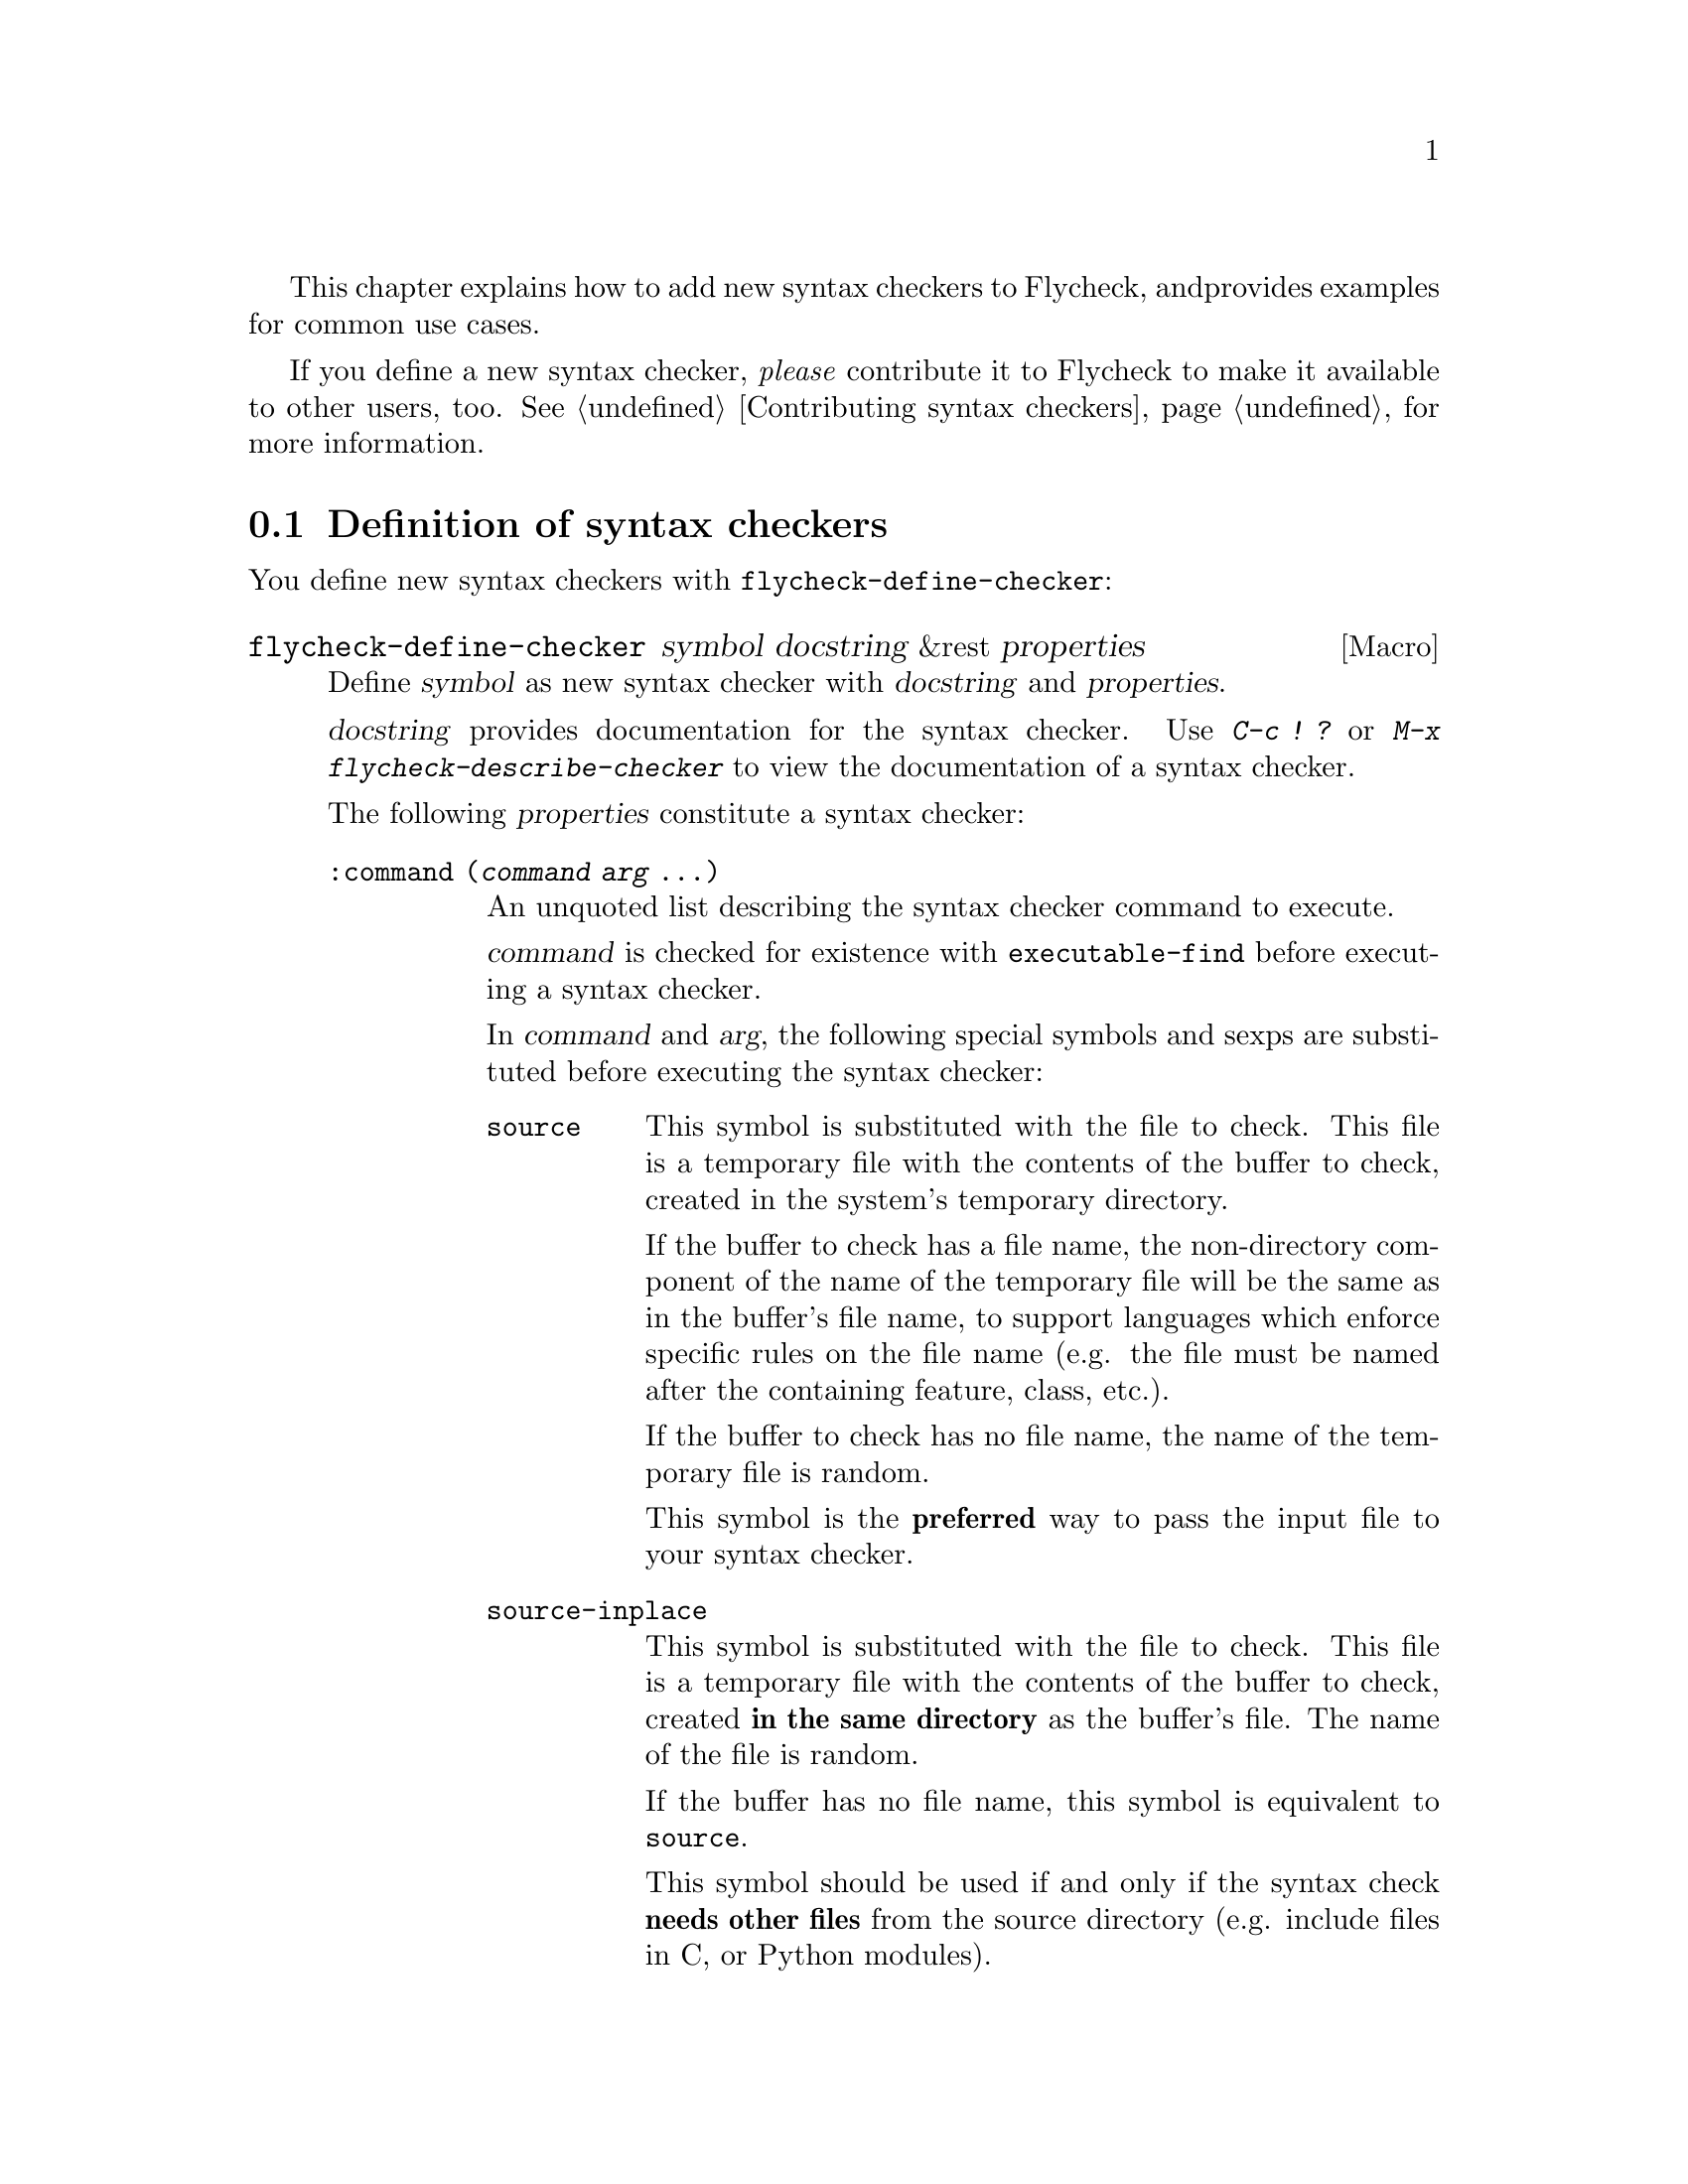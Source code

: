 This chapter explains how to add new syntax checkers to Flycheck, and
provides examples for common use cases.

If you define a new syntax checker, @emph{please} contribute it to
Flycheck to make it available to other users, too.  @xref{Contributing
syntax checkers}, for more information.

@menu
* Definition::          How to define syntax checkers
* Error parsers::       Built-in error parsers
* Option filters::      Built-in option filters
* Examples::            Examples on how to declare syntax checkers
@end menu

@node Definition, Error parsers, Extending, Extending
@comment  node-name,  next,  previous,  up
@section Definition of syntax checkers

You define new syntax checkers with @code{flycheck-define-checker}:

@defmac flycheck-define-checker symbol docstring &rest properties
Define @var{symbol} as new syntax checker with @var{docstring} and
@var{properties}.

@var{docstring} provides documentation for the syntax checker.  Use
@kbd{C-c ! ?} or @kbd{M-x flycheck-describe-checker} to view the
documentation of a syntax checker.

The following @var{properties} constitute a syntax checker:

@table @code
@item :command (@var{command} @var{arg} ...)
An unquoted list describing the syntax checker command to execute.

@var{command} is checked for existence with @code{executable-find}
before executing a syntax checker.

In @var{command} and @var{arg}, the following special symbols and sexps
are substituted before executing the syntax checker:

@table @code
@item source
This symbol is substituted with the file to check.  This file is a
temporary file with the contents of the buffer to check, created in the
system's temporary directory.

If the buffer to check has a file name, the non-directory component of
the name of the temporary file will be the same as in the buffer's file
name, to support languages which enforce specific rules on the file name
(e.g. the file must be named after the containing feature, class, etc.).

If the buffer to check has no file name, the name of the temporary file
is random.

This symbol is the @b{preferred} way to pass the input file to your
syntax checker.

@item source-inplace
This symbol is substituted with the file to check.  This file is a
temporary file with the contents of the buffer to check, created @b{in
the same directory} as the buffer's file.  The name of the file is
random.

If the buffer has no file name, this symbol is equivalent to
@code{source}.

This symbol should be used if and only if the syntax check @b{needs
other files} from the source directory (e.g. include files in C, or
Python modules).

@item source-original
This symbol is substituted with @code{buffer-file-name}, or an empty
string, if the buffer has no file name.

This symbol is provided to @b{additionally} pass the real name of the
file to check to a syntax checker.

It should @b{never} be used as primary input to the syntax checker,
unless both @code{source} and @code{source-original} are absolutely not
applicable.  In this case, be sure to add a predicate to your syntax
checker that inhibits the syntax check, if the buffer has no file name,
or was modified, for otherwise the syntax check will fail or return
out-dated errors:

@lisp
:predicate (lambda () (and (buffer-file-name)
                           (not (buffer-modified-p)))
@end lisp

@item temporary-directory
This symbol is substituted with the path of an existing temporary
directory, which is unique on each execution of the syntax checker.

Use this symbol if you need to move files created by a syntax checker
out of the way.

See the declaration of the @code{elixir} syntax checker for an
application of this symbol.

@item (config-file @var{option} @var{variable})
This cell is substituted with a configuration file for the syntax
checker.  @var{option} is a string containing the option that specifies
a configuration file to the syntax checker tool.

@var{variable} is a symbol referring to a variable from which to obtain
the name or path of the configuration file.  @xref{Configuration}, for
more information about syntax checker configuration.  Define this
variable with @code{flycheck-def-config-file-var}.

If the configuration file is found, the cell is substituted with the
@var{option} and the absolute path to the configuration file as string.
Otherwise the cell is simply dropped from the arguments of the syntax
checker.

If @var{option} ends with a @code{=} character, @var{option} and the
absolute path to the configuration file are concatenated and given as a
single argument to the syntax checker.  Otherwise, @var{option} and the
configuration file path are given as two separate arguments.

@item (option @var{option} @var{variable} [@var{filters}])
This cell is substituted with the value of @var{variable}.  @var{option}
is a string containing the option for with to specify the value.
@var{filter} is an optional function to be applied to the value of
@var{variable} before substitution.  @xref{Option filters}, for a list
of built-in option filters.

@var{variable} is a symbol referring to a variable whose value to use.
@xref{Configuration}, for more information about syntax checker
configuration.  Define this variable with
@code{flycheck-def-option-var}.

If @var{variable} is not @var{nil} after applying @var{filter}, the cell
is substituted with the @var{option} and the value of @var{variable}
after applying @var{filter}.  Otherwise the cell is simply dropped from
the arguments of the syntax checker.

An @var{option} ending with a @code{=} character is treated like in a
@code{config-file} cell.

@item (eval @var{form})
This cell is substituted with a result of evaluating @var{form}.
@var{form} must either return a string or a list of strings, or
@code{nil} to indicate that nothing should be substituted for
@var{cell}.  In case of other return values an error is signaled.
@emph{No} further substitutions are performed, neither in @var{form}
before it is evaluated, nor in the result of evaluating FORM.
@end table

This property is @b{mandatory}.

@item :error-patterns ((@var{level} @var{sexp}) ...)
An unquoted list of one or more error patterns to parse the output of
the syntax checker @code{:command}.

@var{level} is either @code{warning} or @code{error} and denotes the
severity of errors matched by the pattern.

The @var{level} is followed by one or more @code{rx} @var{sexp}
elements.  See the docstring of the function @code{rx} for more
information.  In addition to the standard forms of @code{rx}, Flycheck
supports the following additional forms to make specific parts of the
error output available to Flycheck:

@table @code
@item line
Matches the line number the error refers to, as a sequence of one or
more digits.

@item column
Matches a column number the error refers to, as a sequence of one or
more digits.

@item (file-name @var{sexp} ...)
Matches the file name the error refers to.  @var{sexp} matches the name
of the file.  If no @var{sexp} is given, use a default body of
@code{(minimal-match (one-or-more not-newline))}, which is equivalent to
@code{".+?"}.

@item (message @var{sexp} ...)
Matches the error message to be shown to the user.  @var{sexp} matches
the text of the message.  If no @var{sexp} is given, use a default body
of @code((one-or-more not-newline)), which is equivalent to @code{".+"}.
@end table

Each of these items is optional, however error messages without a
@code{line} will be ignored and are not shown in the buffer.

The patterns are applied in the order of declaration to the whole output
of the syntax checker.  Output already matched by a pattern will not be
matched by subsequent patterns.  In other words, the first pattern wins.

@item :error-parser @var{function}
@itemx :error-parser (lambda (ouptut checker buffer) @var{body} ...)
A function to parse the output of the syntax checker, either as unquoted
function symbol or @code{lambda} form.

The function must accept three arguments @var{output}, @var{checker} and
@var{buffer}, where @var{output} is the output of the syntax checker as
string, @var{checker} the syntax checker that was used, and
@code{buffer} a buffer object representing the checker buffer.

The function must return a list of @code{flycheck-error} objects parsed
from @var{output}.  @xref{Error API} for information about
@code{flycheck-error}, and @ref{Error parsers} for a list of built-in
error parsers.

If this property is given, it takes precedence over
@code{:error-patterns}.  To use an error parser together with patterns,
you must manually call @code{flycheck-parse-output-with-patterns} in
your error parser to apply the error patterns.  You can then manipulate
the @code{flycheck-error} objects returned by this function.

@item :modes @var{mode}
@itemx :modes (@var{mode}...)
An unquoted major mode symbol or an unquoted list thereof.

If given, this syntax checker is only used, if the major mode of the
buffer to check is equal (as in @code{eq}) to any given @var{mode}.

@item :predicate @var{function}
@itemx :error-parser (lambda () @var{body} ...)
A function to determines whether to use this syntax checker in the
current buffer, either as unquoted function symbol or as @code{lambda}
form.  The syntax checker is only used if this function returns non-nil
when called in the buffer to check.

If @var{:modes} is given, the function is only called in matching major
modes.  That means, if both @code{:modes} and @code{:predicate} are
given, @b{both} must match for this syntax checker to be used.

@item :next-checker (@var{item} ...)
An unquoted list defining the syntax checker to run after this checker.

Each @var{item} is either a syntax checker symbol or a cons cell
@code{(@var{predicate} . @var{checker})}.  In the former case, the
syntax checker is always considered.  In the later case, @var{checker}
is only considered if the @var{predicate} matches.

@var{predicate} is either @code{no-errors} or @code{warnings-only}:

@table @code
@item no-errors
The syntax @var{checker} is only considered if this syntax checker
reported no errors at all.
@item warnings-only
The syntax @var{checker} is only considered if this syntax checker only
reported warnings, but no errors.
@end table
@end table

@code{:command} is @b{mandatory}.  A syntax checker must also have at
least one of @code{:modes} and @code{:predicate}, and at least one of
@code{:error-patterns} or @code{:error-parser} are present, an error is
signaled.  If @code{:predicate} and @code{:modes} are given, both must
match for the syntax checker to be used.  @code{:next-checkers} is
entirely optional.
@end defmac

A syntax checker define with @code{flycheck-define-checker} is already
suitable for manual checker selection with
@code{flycheck-select-checker}.  To make the syntax checker available
for automatic selection, add it to @code{flycheck-checkers}.
@xref{Selection}.

@defmac flycheck-def-config-file-var @var{symbol} @var{checker} @
  &optional @var{filename}
Define @var{symbol} as configuration file variable for a syntax
@var{checker}, with a default value of @var{filename}.

@var{symbol} is declared as customizable, buffer-local variable using
@code{defcustom}, to provide a configuration file for the given syntax
@var{checker}.  The variable has the customization type @code{string},
and gets a comprehensive docstring, including a reference to
@var{checker}.

@var{filename} is used as initial value for the variable.  If omitted,
the initial value is nil.

Use this macro together with the @code{config-file} cell in the command
of a syntax checker.
@end defmac

@defmac flycheck-def-option-var @var{symbol} @var{initial-value} @
  @var{checker} &optional @var{custom-args}
Define @var{symbol} as option variable for a syntax @var{checker}, with
the given @var{initial-value}.

@var{symbol} is declared as customizable variable, buffer-local variable
using @code{defcustom}, to provide an option for the given syntax
@var{checker}.  @var{symbol} gets a comprehensive docstring, including a
reference to @var{checker}.

@var{custom-args} are forwarded to @code{defcustom}.  Declare the
customization type here.

Use this macro together with the @code{option} cell in the command of a
syntax checker.
@end defmac

@node Error parsers, Option filters, Definition, Extending
@comment  node-name,  next,  previous,  up
@section Error parsers

Syntax checkers may use more sophisticated error parsing by using the
@code{:error-parser} property.  @xref{Definition}, for information about
syntax checker definition.

Flycheck provides the following error parsers for use by syntax
checkers:

@table @code
@item flycheck-parse-with-patterns
Parse output with the @code{:error-patterns} of the syntax checker.
@item flycheck-parse-checkstyle
Parse XML output similar to @uref{http://checkstyle.sourceforge.net/,
Checkstyle}.
@end table

You may also define your own error parsers.  An error parser is a
function that takes three arguments:

@table @var
@item output
The complete output of the syntax checker as string.
@item checker
A symbol denoting the executed syntax checker.
@item buffer
A buffer object referring to the buffer that was syntax-checked.
@end table

The function shall return a list of Flycheck errors.  @xref{Error API},
for more information about Flycheck errors.

Flycheck provides some utility functions to implement error parsers.
@xref{Error parser API}.

@node Option filters, Examples, Error parsers, Extending
@comment  node-name,  next,  previous,  up
@section Option filters

Flycheck provides the following built-in option filters for use with the
@code{option} cell:

@table @code
@item flycheck-option-int
An integral option that handles @code{nil} correctly (unlike
@code{number-to-string}).
@end table

@node Examples,  , Option filters, Extending
@comment  node-name,  next,  previous,  up
@section Examples of syntax checkers

@menu
* Simple example::              How to declare basic syntax checkers
* Predicate example::           How to control syntax checker usage
* Configuration example::       How to configure syntax checkers
* Chaining example::            How to execute more than one syntax checker
@end menu

@node Simple example, Predicate example, Examples, Examples
@comment  node-name,  next,  previous,  up
@subsection Basic syntax checkers

As explained in the previous chapter @ref{Extending} a syntax checker is
declared with @code{flycheck-declare-checker}.

We will use this function to declare a syntax checker using the
CodeSniffer utility for the PHP programming language:

@lisp
(flycheck-declare-checker php-phpcs
  "A PHP syntax checker using PHP_CodeSniffer.

See URL `http://pear.php.net/package/PHP_CodeSniffer/'."
  :command '("phpcs" "--report=checkstyle" source)
  :error-parser 'flycheck-parse-checkstyle
  :modes 'php-mode)
@end lisp

First we specify the @code{:command} to execute.  The first element of
the command list is the name of the executable, @command{phpcs} in our
case.  This command is checked for existence with @code{executable-find}
before using this syntax checker.  If the command does not exist, the
syntax checker is @emph{not} used.

The executable is following by the arguments, in this case some options
and the symbol @code{source}.  This symbol is replaced with the file to
check.  This file is a temporary file created in the system temporary
directory and containing the contents of the buffer to check.

Next we specify how to parse the output of the syntax checker.  PHP
CodeSniffer provides an option to output errors in an XML format similar
to the Java tool Checkstyle, so we use the built-in @emph{error parser}
@code{flycheck-parse-checkstyle} to parse the output.

Eventually we enable the syntax checker in PHP editing modes.

If the syntax checker does not provide any sort of structured output
format, we have to parse the error messages from the textual output.  To
do so, we can use @emph{error patterns}, like in the Pylint syntax
checker for the Python programming language:

@lisp
(flycheck-declare-checker python-pylint
  "A Python syntax and style checker using the pylint utility.

See URL `http://pypi.python.org/pypi/pylint'."
  :command '("epylint" source-inplace)
  :error-patterns
  '(("^\\(?1:.*\\):\\(?2:[0-9]+\\): Warning (W.*): \\(?4:.*\\)$" warning)
    ("^\\(?1:.*\\):\\(?2:[0-9]+\\): Error (E.*): \\(?4:.*\\)$" error)
    ("^\\(?1:.*\\):\\(?2:[0-9]+\\): \\[F\\] \\(?4:.*\\)$" error))
  :modes 'python-mode)
@end lisp

Again, there is a @code{:command}, however we use the
@code{source-inplace} symbol this time.  This symbol causes the
temporary file to be created in the same directory as the original file,
making information from the source code tree available to the syntax
checker.  In case of Pylint, these are the Python packages from the
source code tree.

Next we give the list of @emph{error patterns} to parse errors.  These
patterns extract the error location and the error message from the
output of @command{epylint}.  An error pattern is a list containing a
regular expression with match groups to extract the error information,
and an error level (either @code{warning} or @code{error}).

Eventually we enable the syntax checker in @code{python-mode}.

@node Predicate example, Configuration example, Simple example, Examples
@comment  node-name,  next,  previous,  up
@subsection Syntax checkers with predicates

In the previous examples the syntax checkers were specific to certain
major modes.  However, this is not always the case.  For instance, GNU
Emacs provides a single mode only for shell scripting in various Shell
languages.  A syntax checker for a specific shell must check whether the
edited shell script is written for the right shell:

@lisp
(flycheck-declare-checker zsh
  "A Zsh syntax checker using the zsh executable.

See URL `http://www.zsh.org/'."
  :command '("zsh" "-n" "-d" "-f" source)
  :error-patterns '(("^\\(?1:.*\\):\\(?2:[0-9]+\\): \\(?4:.*\\)$" error))
  :modes 'sh-mode
  :predicate '(eq sh-shell 'zsh))
@end lisp

This syntax checker for the Zsh shell is enabled in @code{sh-mode} as
specified by @code{:modes}, however it specifies an additional
@code{:predicate} to determine whether the right shell is in use.  Hence
this syntax checker is only used if a Zsh shell scripting is being
edited in @code{sh-mode}, but not if a Bash or POSIX Shell script is
being edited.

A syntax checker may even go as far as not having @code{:modes} at all.
For instance, there is no special JSON mode, but syntax checking JSON is
still desirable.  Hence a JSON syntax checker may use the
@code{:predicate} to check the file extension:

@lisp
(flycheck-declare-checker json-jsonlint
  "A JSON syntax and style checker using jsonlint.

See URL `https://github.com/zaach/jsonlint'."
  :command '("jsonlint" "-c" "-q" source)
  :error-patterns
  '(("^\\(?1:.+\\)\: line \\(?2:[0-9]+\\), col \\(?3:[0-9]+\\), \\(?4:.+\\)$"
     error))
  :predicate '(and buffer-file-name
                   (string= "json" (file-name-extension buffer-file-name)))))
@end lisp

This syntax checker is now used whenever a file ends with .json,
regardless of the major mode.

@node Configuration example, Chaining example, Predicate example, Examples
@comment  node-name,  next,  previous,  up
@subsection Configuration files for syntax checkers

Some syntax checkers can be configured using configuration files given
by an option.  Flycheck provides built-in support to handle such
configuration files:

@lisp
(flycheck-def-config-file-var flycheck-jshintrc javascript-jshint ".jshintrc")

(flycheck-declare-checker javascript-jshint
  "A JavaScript syntax and style checker using jshint.

See URL `http://www.jshint.com'."
  :command '("jshint" "--checkstyle-reporter"
             (config-file "--config" flycheck-jshintrc) source)
  :error-parser 'flycheck-parse-checkstyle
  :modes '(js-mode js2-mode js3-mode))
@end lisp

As you can see, we declare a syntax checker for Javascript, using the
@command{jshint} utility.  This utility accepts a configuration file via
the @option{--config} option.

To use a configuration file with jshint, we first declare the variable
@code{flycheck-jshintrc} that provides the name of the file, as
explained in @ref{Configuration}.

In the @code{:command} we use a @code{config-file} element to pass the
configuration file to the syntax checker.  If the configuration file is
found, its path will be passed to the syntax checker, using the option
specified after the @code{config-file} symbol.  Otherwise the whole
element is simply omitted from the command line.

Some Syntax checkers can also be configured using options passed on the
command line.  Flycheck supports this case, too.  We will use this
facility to extend the PHP CodeSniffer syntax checker from the
@ref{Simple example} with support for coding standards:

@lisp
(flycheck-def-option-var flycheck-phpcs-standard nil phpcs
  "The coding standard for PHP CodeSniffer."
  :type '(choice (const :tag "Default standard" nil)
                 (string :tag "Standard name" nil)))
(put 'flycheck-phpcs-standard 'safe-local-variable #'stringp)

(flycheck-declare-checker php-phpcs
  "A PHP syntax checker using PHP_CodeSniffer."
  :command '("phpcs" "--report=checkstyle"
             (option "--standard=" flycheck-phpcs-standard)
             source)
  :error-parser 'flycheck-parse-checkstyle
  :modes 'php-mode)
@end lisp

The syntax checker is pretty much the same as before, except that a new
element was added to @code{:command}.  This element passes the value of
the new option variable @code{flycheck-phpcs-standard} to the syntax
checker.  This variable is declared with the special macro
@code{flycheck-def-option-var} at the beginning.


@node Chaining example,  , Configuration example, Examples
@comment  node-name,  next,  previous,  up
@subsection Chaining syntax checkers

For many languages, more than a single syntax checker is applicable.
For instance, Emacs Lisp can be checked for syntactic corrections with
the byte code compiler, and for adherence to the Emacs Lisp
documentation style using Checkdoc.  PHP, too, can be syntax checked
with the PHP parser, and verified against coding styles using PHP
CodeSniffer.

To support such cases, syntax checkers can be @dfn{chained} using the
@code{:next-checkers}.  The standard PHP syntax checker uses this to
run PHP CodeSniffer if there are no syntax errors:

@lisp
(flycheck-declare-checker php
  "A PHP syntax checker using the PHP command line.

See URL `http://php.net/manual/en/features.commandline.php'."
  :command '("php" "-l" "-d" "error_reporting=E_ALL" "-d" "display_errors=1"
             "-d" "log_errors=0" source)
  :error-patterns
  '(("\\(?:Parse\\|Fatal\\|syntax\\) error[:,] \\(?4:.*\\) in \\(?1:.*\\) on line \\(?2:[0-9]+\\)"
    error))
  :modes 'php-mode
  :next-checkers '((warnings-only . php-phpcs)))
@end lisp

Now PHP CodeSniffer will check the coding style, whenever a PHP syntax
check did not result in any errors, if PHP CodeSniffer syntax checker is
usable @emph{and} registered.

@c Local Variables:
@c mode: texinfo
@c TeX-master: "flycheck"
@c End:
